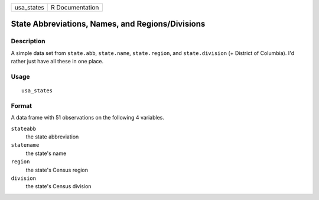 ========== ===============
usa_states R Documentation
========== ===============

State Abbreviations, Names, and Regions/Divisions
-------------------------------------------------

Description
~~~~~~~~~~~

A simple data set from ``state.abb``, ``state.name``, ``state.region``,
and ``state.division`` (+ District of Columbia). I'd rather just have
all these in one place.

Usage
~~~~~

::

   usa_states

Format
~~~~~~

A data frame with 51 observations on the following 4 variables.

``stateabb``
   the state abbreviation

``statename``
   the state's name

``region``
   the state's Census region

``division``
   the state's Census division
